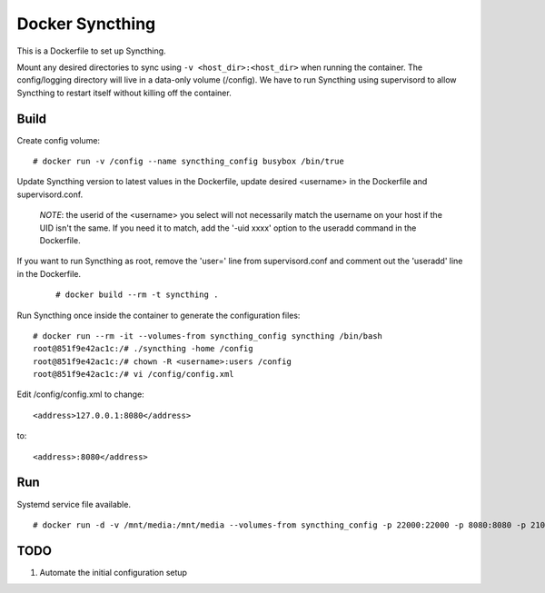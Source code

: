 Docker Syncthing
================

This is a Dockerfile to set up Syncthing.

Mount any desired directories to sync using ``-v <host_dir>:<host_dir>`` when running the container. The config/logging directory will live in a data-only volume (/config). We have to run Syncthing using supervisord to allow Syncthing to restart itself without killing off the container.

Build
-----

Create config volume::

    # docker run -v /config --name syncthing_config busybox /bin/true

Update Syncthing version to latest values in the Dockerfile, update desired <username> in the Dockerfile and supervisord.conf. 
   
   *NOTE*: the userid of the <username> you select will not necessarily match the username on your host if the UID isn't the same. If you need it to match, add the '-uid xxxx' option to the useradd command in the Dockerfile.
  
If you want to run Syncthing as root, remove the 'user=' line from supervisord.conf and comment out the 'useradd' line in the Dockerfile.
  
   ::

    # docker build --rm -t syncthing .

Run Syncthing once inside the container to generate the configuration files::

    # docker run --rm -it --volumes-from syncthing_config syncthing /bin/bash
    root@851f9e42ac1c:/# ./syncthing -home /config
    root@851f9e42ac1c:/# chown -R <username>:users /config
    root@851f9e42ac1c:/# vi /config/config.xml

Edit /config/config.xml to change::

    <address>127.0.0.1:8080</address>

to::

    <address>:8080</address>

Run
---

Systemd service file available.

::

    # docker run -d -v /mnt/media:/mnt/media --volumes-from syncthing_config -p 22000:22000 -p 8080:8080 -p 21025:21025/udp --name syncthing_run syncthing

TODO
----

1. Automate the initial configuration setup
